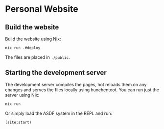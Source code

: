 * Personal Website
[[https://github.com/chip2n/website/workflows/Deploy%20website/badge.svg]]

** Build the website

Build the website using Nix:

#+begin_src bash
nix run .#deploy
#+end_src

The files are placed in ~./public~.

** Starting the development server

The development server compiles the pages, hot reloads them on any changes and
serves the files locally using hunchentoot. You can run just the server using Nix:

#+begin_src bash
nix run
#+end_src

Or simply load the ASDF system in the REPL and run:

#+begin_src lisp
(site:start)
#+end_src
